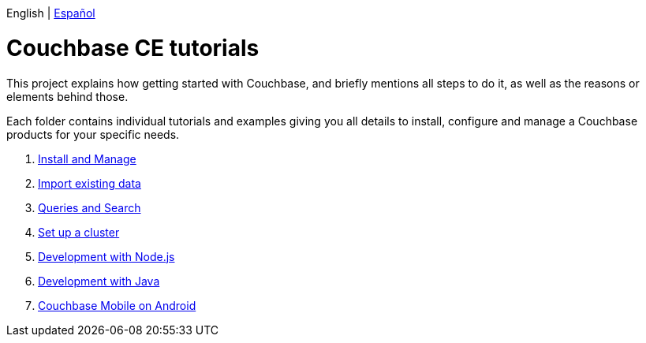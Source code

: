 English | link:index_es.html[Español]

# Couchbase CE tutorials 

This project explains how getting started with Couchbase, and briefly mentions all steps to do it, as well as the reasons or elements behind those.

Each folder contains individual tutorials and examples giving you all details to install, configure and manage a Couchbase products  for your specific needs.

. link:install-manage/tutorial_en.html[Install and Manage]
. link:import-data/tutorial_en.html[Import existing data]
. link:query-search/tutorial_en.html[Queries and Search]
. link:setup-cluster/tutorial_en.html[Set up a cluster]
. link:dev-nodejs/tutorial_en.html[Development with Node.js]
. link:dev-java/tutorial_en.html[Development with Java]
. link:mobile-android/tutorial_en.html[Couchbase Mobile on Android]
